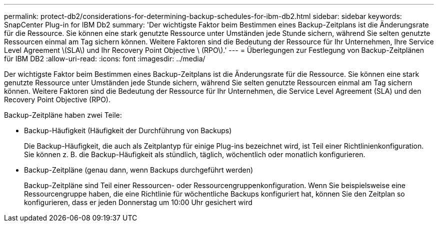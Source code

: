 ---
permalink: protect-db2/considerations-for-determining-backup-schedules-for-ibm-db2.html 
sidebar: sidebar 
keywords: SnapCenter Plug-in for IBM Db2 
summary: 'Der wichtigste Faktor beim Bestimmen eines Backup-Zeitplans ist die Änderungsrate für die Ressource. Sie können eine stark genutzte Ressource unter Umständen jede Stunde sichern, während Sie selten genutzte Ressourcen einmal am Tag sichern können. Weitere Faktoren sind die Bedeutung der Ressource für Ihr Unternehmen, Ihre Service Level Agreement \(SLA\) und Ihr Recovery Point Objective \ (RPO\).' 
---
= Überlegungen zur Festlegung von Backup-Zeitplänen für IBM DB2
:allow-uri-read: 
:icons: font
:imagesdir: ../media/


[role="lead"]
Der wichtigste Faktor beim Bestimmen eines Backup-Zeitplans ist die Änderungsrate für die Ressource. Sie können eine stark genutzte Ressource unter Umständen jede Stunde sichern, während Sie selten genutzte Ressourcen einmal am Tag sichern können. Weitere Faktoren sind die Bedeutung der Ressource für Ihr Unternehmen, die Service Level Agreement (SLA) und den Recovery Point Objective (RPO).

Backup-Zeitpläne haben zwei Teile:

* Backup-Häufigkeit (Häufigkeit der Durchführung von Backups)
+
Die Backup-Häufigkeit, die auch als Zeitplantyp für einige Plug-ins bezeichnet wird, ist Teil einer Richtlinienkonfiguration. Sie können z. B. die Backup-Häufigkeit als stündlich, täglich, wöchentlich oder monatlich konfigurieren.

* Backup-Zeitpläne (genau dann, wenn Backups durchgeführt werden)
+
Backup-Zeitpläne sind Teil einer Ressourcen- oder Ressourcengruppenkonfiguration. Wenn Sie beispielsweise eine Ressourcengruppe haben, die eine Richtlinie für wöchentliche Backups konfiguriert hat, können Sie den Zeitplan so konfigurieren, dass er jeden Donnerstag um 10:00 Uhr gesichert wird


